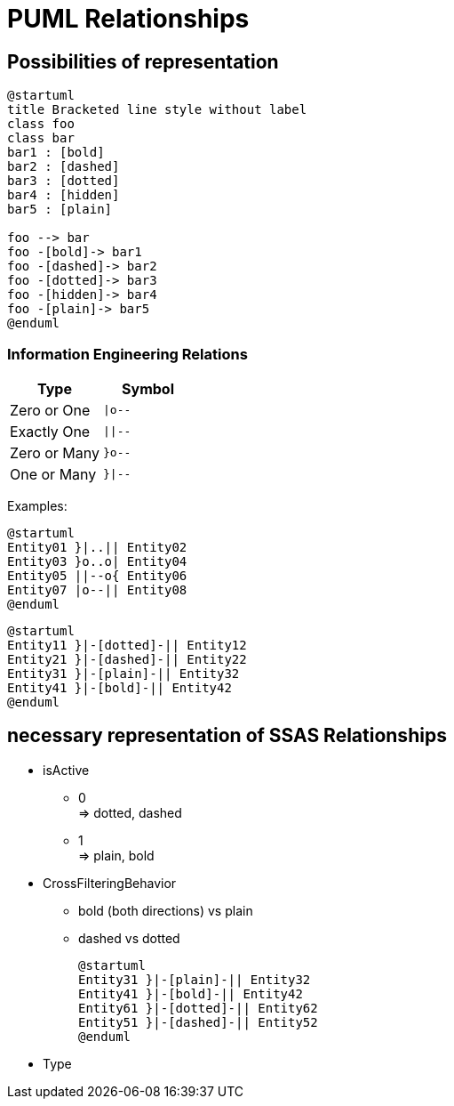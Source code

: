 = PUML Relationships

== Possibilities of representation

[plantuml]
----
@startuml
title Bracketed line style without label
class foo
class bar
bar1 : [bold]
bar2 : [dashed]
bar3 : [dotted]
bar4 : [hidden]
bar5 : [plain] 

foo --> bar
foo -[bold]-> bar1
foo -[dashed]-> bar2
foo -[dotted]-> bar3
foo -[hidden]-> bar4
foo -[plain]-> bar5
@enduml
----

// [plantuml]
// ----
// @startuml
// Entity01 }|..|| Entity02
// Entity03 }o..o| Entity04
// Entity05 ||--o{ Entity06
// Entity07 |o--|| Entity08
// Entity11 }|-[dotted]-|| Entity12
// Entity21 }|-[dashed]-|| Entity22
// Entity31 }|-[plain]-|| Entity32
// Entity41 }|-[bold]-|| Entity42
// @enduml
// ----

=== Information Engineering Relations

// [cols="1,l"]
|===
| Type | Symbol

| Zero or One
| `+\|o--+`

| Exactly One
| `+\|\|--+`

| Zero or Many
| `+}o--+`

| One or Many
| `+}\|--+`

|===

Examples:

[plantuml]
----
@startuml
Entity01 }|..|| Entity02
Entity03 }o..o| Entity04
Entity05 ||--o{ Entity06
Entity07 |o--|| Entity08
@enduml
----

[plantuml]
----
@startuml
Entity11 }|-[dotted]-|| Entity12
Entity21 }|-[dashed]-|| Entity22
Entity31 }|-[plain]-|| Entity32
Entity41 }|-[bold]-|| Entity42
@enduml
----

== necessary representation of SSAS Relationships

* isActive
** 0 +
=> dotted, dashed
** 1 +
=> plain, bold
* CrossFilteringBehavior
** bold (both directions) vs plain
** dashed vs dotted
+
--
[plantuml]
----
@startuml
Entity31 }|-[plain]-|| Entity32
Entity41 }|-[bold]-|| Entity42
Entity61 }|-[dotted]-|| Entity62
Entity51 }|-[dashed]-|| Entity52
@enduml
----
--
* Type

